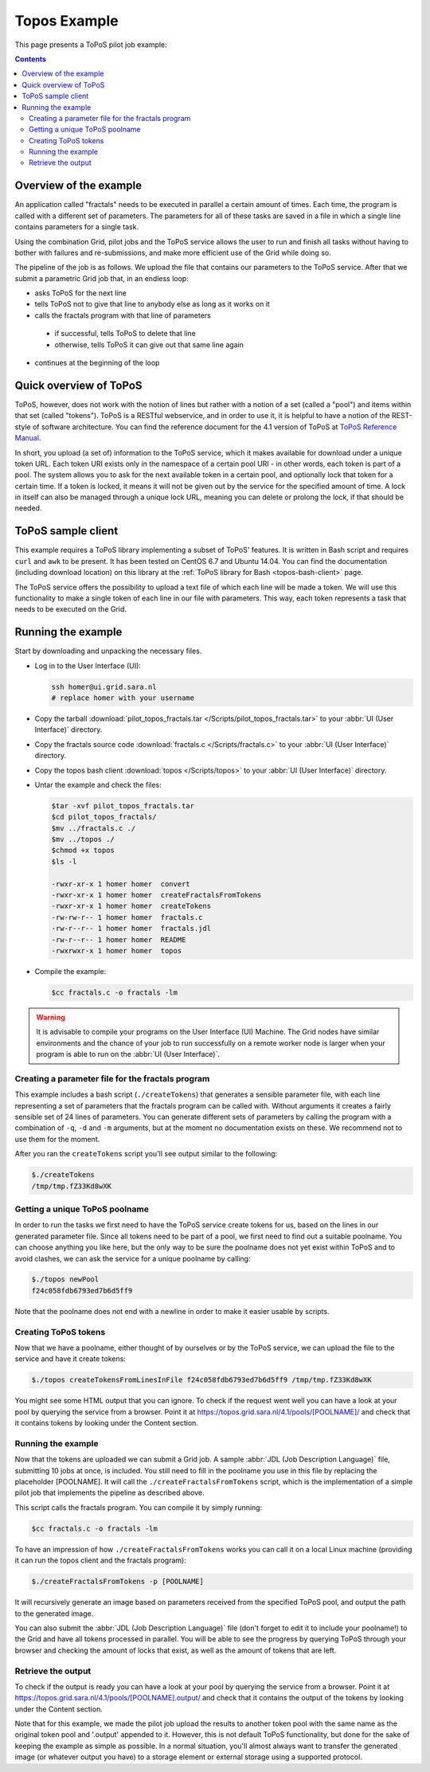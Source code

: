 
.. _topos-example:

*************
Topos Example
*************

This page presents a ToPoS pilot job example:

.. contents:: 
    :depth: 4

=======================
Overview of the example
=======================

An application called "fractals" needs to be executed in parallel a certain amount of times. Each time, the program is called with a different set of parameters. The parameters for all of these tasks are saved in a file in which a single line contains parameters for a single task.

Using the combination Grid, pilot jobs and the ToPoS service allows the user to run and finish all tasks without having to bother with failures and re-submissions, and make more efficient use of the Grid while doing so. 

The pipeline of the job is as follows. We upload the file that contains our parameters to the ToPoS service. After that we submit a parametric Grid job that, in an endless loop:

* asks ToPoS for the next line
* tells ToPoS not to give that line to anybody else as long as it works on it
* calls the fractals program with that line of parameters

 * if successful, tells ToPoS to delete that line
 * otherwise, tells ToPoS it can give out that same line again

* continues at the beginning of the loop

=======================
Quick overview of ToPoS
=======================

ToPoS, however, does not work with the notion of lines but rather with a notion of a set (called a "pool") and items within that set (called "tokens"). ToPoS is a RESTful webservice, and in order to use it, it is helpful to have a notion of the REST-style of software architecture. You can find the reference document for the 4.1 version of ToPoS at `ToPoS Reference Manual`_.

In short, you upload (a set of) information to the ToPoS service, which it makes available for download under a unique token URL. Each token URI exists only in the namespace of a certain pool URI - in other words, each token is part of a pool. The system allows you to ask for the next available token in a certain pool, and optionally lock that token for a certain time. If a token is locked, it means it will not be given out by the service for the specified amount of time. A lock in itself can also be managed through a unique lock URL, meaning you can delete or prolong the lock, if that should be needed.


===================
ToPoS sample client
===================

This example requires a ToPoS library implementing a subset of ToPoS' features. It is written in Bash script and requires ``curl`` and ``awk`` to be present. It has been tested on CentOS 6.7 and Ubuntu 14.04. You can find the documentation (including download location) on this library at the :ref:`ToPoS library for Bash <topos-bash-client>` page.

The ToPoS service offers the possibility to upload a text file of which each line will be made a token. We will use this functionality to make a single token of each line in our file with parameters. This way, each token represents a task that needs to be executed on the Grid.

===================
Running the example
===================

Start by downloading and unpacking the necessary files.

* Log in to the User Interface (UI): 

  .. code-block:: bash

     ssh homer@ui.grid.sara.nl 
     # replace homer with your username

* Copy the tarball :download:`pilot_topos_fractals.tar </Scripts/pilot_topos_fractals.tar>` to your :abbr:`UI (User Interface)` directory.

* Copy the fractals source code :download:`fractals.c </Scripts/fractals.c>` to your :abbr:`UI (User Interface)` directory.

* Copy the topos bash client :download:`topos </Scripts/topos>` to your :abbr:`UI (User Interface)` directory.
    
* Untar the example and check the files:

  .. code-block:: console

     $tar -xvf pilot_topos_fractals.tar
     $cd pilot_topos_fractals/
     $mv ../fractals.c ./
     $mv ../topos ./
     $chmod +x topos
     $ls -l

     -rwxr-xr-x 1 homer homer  convert
     -rwxr-xr-x 1 homer homer  createFractalsFromTokens
     -rwxr-xr-x 1 homer homer  createTokens
     -rw-rw-r-- 1 homer homer  fractals.c
     -rw-r--r-- 1 homer homer  fractals.jdl
     -rw-r--r-- 1 homer homer  README
     -rwxrwxr-x 1 homer homer  topos

* Compile the example:

  .. code-block:: console

     $cc fractals.c -o fractals -lm


.. warning:: It is advisable to compile your programs on the User Interface (UI) Machine. The Grid nodes have similar environments and the chance of your job to run successfully on a remote worker node is larger when your program is able to run on the :abbr:`UI (User Interface)`. 


Creating a parameter file for the fractals program
==================================================

This example includes a bash script (``./createTokens``) that generates a sensible parameter file, with each line representing a set of parameters that the fractals program can be called with. Without arguments it creates a fairly sensible set of 24 lines of parameters. You can generate different sets of parameters by calling the program with a combination of ``-q``, ``-d`` and ``-m`` arguments, but at the moment no documentation exists on these. We recommend not to use them for the moment.

After you ran the ``createTokens`` script you'll see output similar to the following:

.. code-block:: console

    $./createTokens 
    /tmp/tmp.fZ33Kd8wXK


Getting a unique ToPoS poolname
===============================

In order to run the tasks we first need to have the ToPoS service create tokens for us, based on the lines in our generated parameter file. Since all tokens need to be part of a pool, we first need to find out a suitable poolname. You can choose anything you like here, but the only way to be sure the poolname does not yet exist within ToPoS and to avoid clashes, we can ask the service for a unique poolname by calling:

.. code-block:: console

    $./topos newPool
    f24c058fdb6793ed7b6d5ff9

Note that the poolname does not end with a newline in order to make it easier usable by scripts.


Creating ToPoS tokens
=====================

Now that we have a poolname, either thought of by ourselves or by the ToPoS service, we can upload the file to the service and have it create tokens:

.. code-block:: console

    $./topos createTokensFromLinesInFile f24c058fdb6793ed7b6d5ff9 /tmp/tmp.fZ33Kd8wXK

You might see some HTML output that you can ignore. To check if the request went well you can have a look at your pool by querying the service from a browser. Point it at https://topos.grid.sara.nl/4.1/pools/[POOLNAME]/ and check that it contains tokens by looking under the Content section.


Running the example
===================

Now that the tokens are uploaded we can submit a Grid job. A sample :abbr:`JDL (Job Description Language)` file, submitting 10 jobs at once, is included. You still need to fill in the poolname you use in this file by replacing the placeholder [POOLNAME]. It will call the ``./createFractalsFromTokens`` script, which is the implementation of a simple pilot job that implements the pipeline as described above.

This script calls the fractals program. You can compile it by simply running:

.. code-block:: console

    $cc fractals.c -o fractals -lm

To have an impression of how ``./createFractalsFromTokens`` works you can call it on a local Linux machine (providing it can run the topos client and the fractals program):

.. code-block:: console

    $./createFractalsFromTokens -p [POOLNAME]

It will recursively generate an image based on parameters received from the specified ToPoS pool, and output the path to the generated image.

You can also submit the :abbr:`JDL (Job Description Language)` file (don't forget to edit it to include your poolname!) to the Grid and have all tokens processed in parallel. You will be able to see the progress by querying ToPoS through your browser and checking the amount of locks that exist, as well as the amount of tokens that are left.


Retrieve the output
===================

To check if the output is ready you can have a look at your pool by querying the service from a browser. Point it at https://topos.grid.sara.nl/4.1/pools/[POOLNAME].output/ and check that it contains the output of the tokens by looking under the Content section.

Note that for this example, we made the pilot job upload the results to another token pool with the same name as the original token pool and '.output' appended to it. However, this is not default ToPoS functionality, but done for the sake of keeping the example as simple as possible. In a normal situation, you'll almost always want to transfer the generated image (or whatever output you have) to a storage element or external storage using a supported protocol.




.. Links:

.. _`ToPoS Reference Manual`: https://topos.grid.sara.nl/4.1/reference_manual
